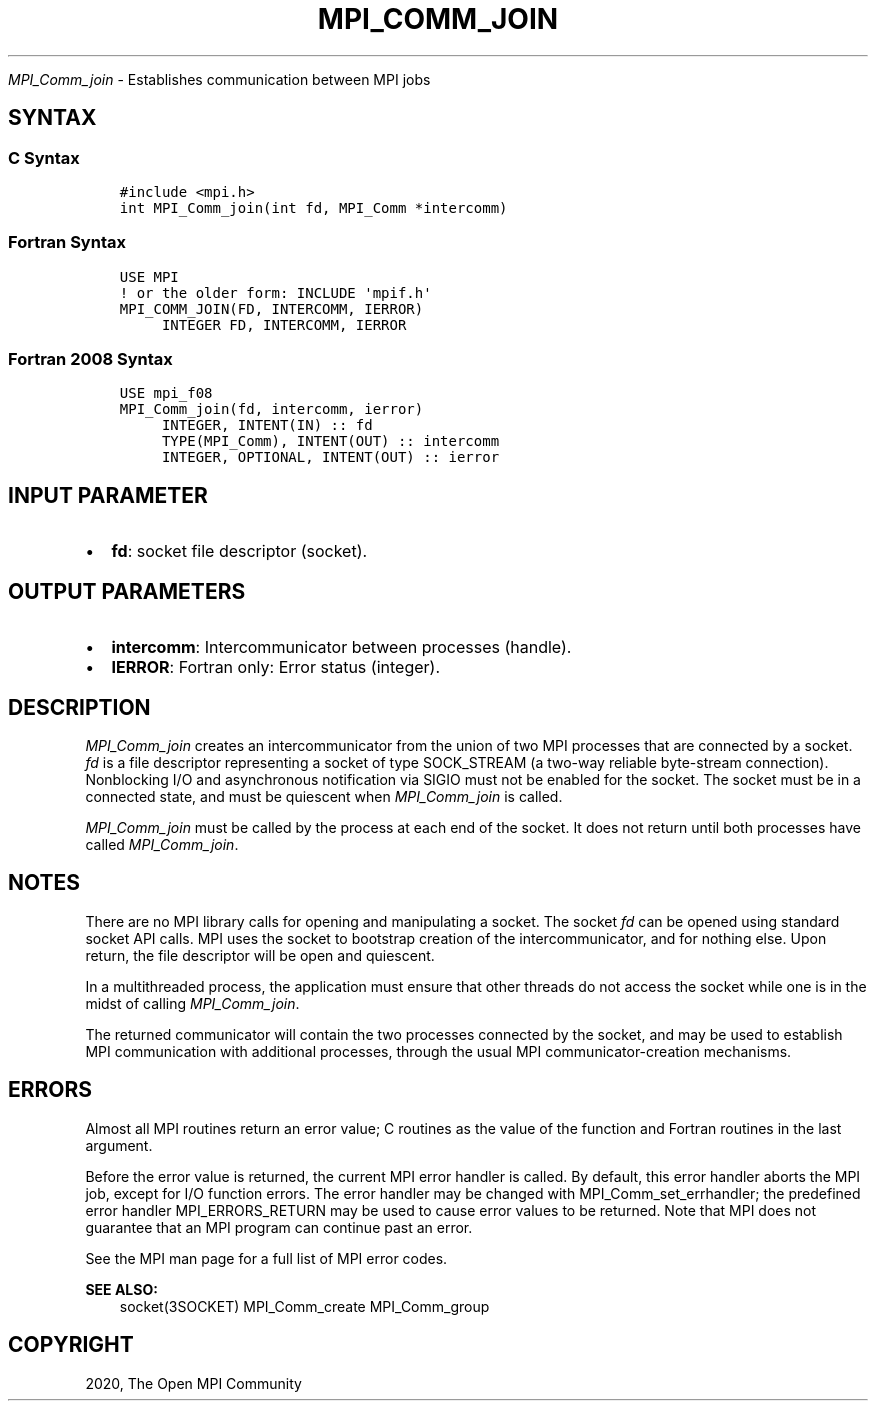 .\" Man page generated from reStructuredText.
.
.TH "MPI_COMM_JOIN" "3" "Jan 03, 2022" "" "Open MPI"
.
.nr rst2man-indent-level 0
.
.de1 rstReportMargin
\\$1 \\n[an-margin]
level \\n[rst2man-indent-level]
level margin: \\n[rst2man-indent\\n[rst2man-indent-level]]
-
\\n[rst2man-indent0]
\\n[rst2man-indent1]
\\n[rst2man-indent2]
..
.de1 INDENT
.\" .rstReportMargin pre:
. RS \\$1
. nr rst2man-indent\\n[rst2man-indent-level] \\n[an-margin]
. nr rst2man-indent-level +1
.\" .rstReportMargin post:
..
.de UNINDENT
. RE
.\" indent \\n[an-margin]
.\" old: \\n[rst2man-indent\\n[rst2man-indent-level]]
.nr rst2man-indent-level -1
.\" new: \\n[rst2man-indent\\n[rst2man-indent-level]]
.in \\n[rst2man-indent\\n[rst2man-indent-level]]u
..
.sp
\fI\%MPI_Comm_join\fP \- Establishes communication between MPI jobs
.SH SYNTAX
.SS C Syntax
.INDENT 0.0
.INDENT 3.5
.sp
.nf
.ft C
#include <mpi.h>
int MPI_Comm_join(int fd, MPI_Comm *intercomm)
.ft P
.fi
.UNINDENT
.UNINDENT
.SS Fortran Syntax
.INDENT 0.0
.INDENT 3.5
.sp
.nf
.ft C
USE MPI
! or the older form: INCLUDE \(aqmpif.h\(aq
MPI_COMM_JOIN(FD, INTERCOMM, IERROR)
     INTEGER FD, INTERCOMM, IERROR
.ft P
.fi
.UNINDENT
.UNINDENT
.SS Fortran 2008 Syntax
.INDENT 0.0
.INDENT 3.5
.sp
.nf
.ft C
USE mpi_f08
MPI_Comm_join(fd, intercomm, ierror)
     INTEGER, INTENT(IN) :: fd
     TYPE(MPI_Comm), INTENT(OUT) :: intercomm
     INTEGER, OPTIONAL, INTENT(OUT) :: ierror
.ft P
.fi
.UNINDENT
.UNINDENT
.SH INPUT PARAMETER
.INDENT 0.0
.IP \(bu 2
\fBfd\fP: socket file descriptor (socket).
.UNINDENT
.SH OUTPUT PARAMETERS
.INDENT 0.0
.IP \(bu 2
\fBintercomm\fP: Intercommunicator between processes (handle).
.IP \(bu 2
\fBIERROR\fP: Fortran only: Error status (integer).
.UNINDENT
.SH DESCRIPTION
.sp
\fI\%MPI_Comm_join\fP creates an intercommunicator from the union of two MPI
processes that are connected by a socket. \fIfd\fP is a file descriptor
representing a socket of type SOCK_STREAM (a two\-way reliable
byte\-stream connection). Nonblocking I/O and asynchronous notification
via SIGIO must not be enabled for the socket. The socket must be in a
connected state, and must be quiescent when \fI\%MPI_Comm_join\fP is called.
.sp
\fI\%MPI_Comm_join\fP must be called by the process at each end of the socket.
It does not return until both processes have called \fI\%MPI_Comm_join\fP\&.
.SH NOTES
.sp
There are no MPI library calls for opening and manipulating a socket.
The socket \fIfd\fP can be opened using standard socket API calls. MPI uses
the socket to bootstrap creation of the intercommunicator, and for
nothing else. Upon return, the file descriptor will be open and
quiescent.
.sp
In a multithreaded process, the application must ensure that other
threads do not access the socket while one is in the midst of calling
\fI\%MPI_Comm_join\fP\&.
.sp
The returned communicator will contain the two processes connected by
the socket, and may be used to establish MPI communication with
additional processes, through the usual MPI communicator\-creation
mechanisms.
.SH ERRORS
.sp
Almost all MPI routines return an error value; C routines as the value
of the function and Fortran routines in the last argument.
.sp
Before the error value is returned, the current MPI error handler is
called. By default, this error handler aborts the MPI job, except for
I/O function errors. The error handler may be changed with
MPI_Comm_set_errhandler; the predefined error handler MPI_ERRORS_RETURN
may be used to cause error values to be returned. Note that MPI does not
guarantee that an MPI program can continue past an error.
.sp
See the MPI man page for a full list of MPI error codes.
.sp
\fBSEE ALSO:\fP
.INDENT 0.0
.INDENT 3.5
socket(3SOCKET)   MPI_Comm_create    MPI_Comm_group
.UNINDENT
.UNINDENT
.SH COPYRIGHT
2020, The Open MPI Community
.\" Generated by docutils manpage writer.
.
